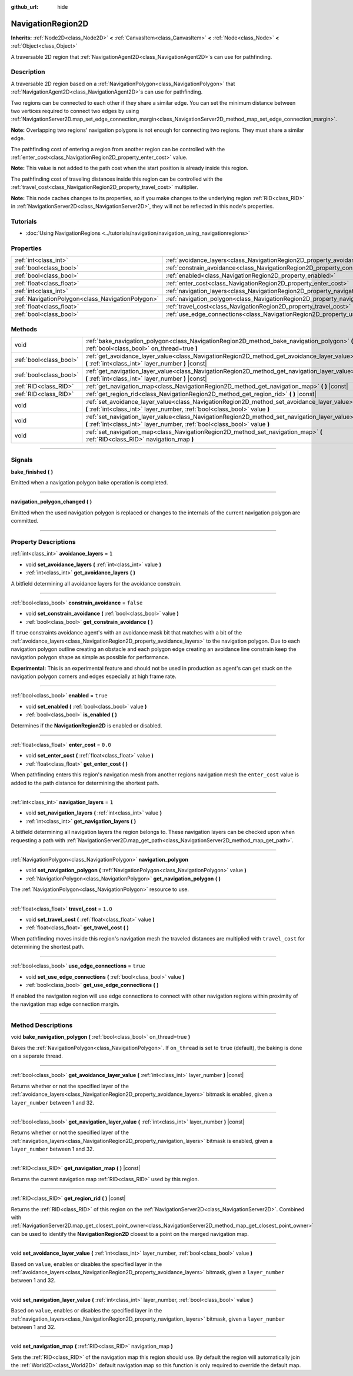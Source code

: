 :github_url: hide

.. DO NOT EDIT THIS FILE!!!
.. Generated automatically from Godot engine sources.
.. Generator: https://github.com/godotengine/godot/tree/master/doc/tools/make_rst.py.
.. XML source: https://github.com/godotengine/godot/tree/master/doc/classes/NavigationRegion2D.xml.

.. _class_NavigationRegion2D:

NavigationRegion2D
==================

**Inherits:** :ref:`Node2D<class_Node2D>` **<** :ref:`CanvasItem<class_CanvasItem>` **<** :ref:`Node<class_Node>` **<** :ref:`Object<class_Object>`

A traversable 2D region that :ref:`NavigationAgent2D<class_NavigationAgent2D>`\ s can use for pathfinding.

.. rst-class:: classref-introduction-group

Description
-----------

A traversable 2D region based on a :ref:`NavigationPolygon<class_NavigationPolygon>` that :ref:`NavigationAgent2D<class_NavigationAgent2D>`\ s can use for pathfinding.

Two regions can be connected to each other if they share a similar edge. You can set the minimum distance between two vertices required to connect two edges by using :ref:`NavigationServer2D.map_set_edge_connection_margin<class_NavigationServer2D_method_map_set_edge_connection_margin>`.

\ **Note:** Overlapping two regions' navigation polygons is not enough for connecting two regions. They must share a similar edge.

The pathfinding cost of entering a region from another region can be controlled with the :ref:`enter_cost<class_NavigationRegion2D_property_enter_cost>` value.

\ **Note:** This value is not added to the path cost when the start position is already inside this region.

The pathfinding cost of traveling distances inside this region can be controlled with the :ref:`travel_cost<class_NavigationRegion2D_property_travel_cost>` multiplier.

\ **Note:** This node caches changes to its properties, so if you make changes to the underlying region :ref:`RID<class_RID>` in :ref:`NavigationServer2D<class_NavigationServer2D>`, they will not be reflected in this node's properties.

.. rst-class:: classref-introduction-group

Tutorials
---------

- :doc:`Using NavigationRegions <../tutorials/navigation/navigation_using_navigationregions>`

.. rst-class:: classref-reftable-group

Properties
----------

.. table::
   :widths: auto

   +---------------------------------------------------+-------------------------------------------------------------------------------------+-----------+
   | :ref:`int<class_int>`                             | :ref:`avoidance_layers<class_NavigationRegion2D_property_avoidance_layers>`         | ``1``     |
   +---------------------------------------------------+-------------------------------------------------------------------------------------+-----------+
   | :ref:`bool<class_bool>`                           | :ref:`constrain_avoidance<class_NavigationRegion2D_property_constrain_avoidance>`   | ``false`` |
   +---------------------------------------------------+-------------------------------------------------------------------------------------+-----------+
   | :ref:`bool<class_bool>`                           | :ref:`enabled<class_NavigationRegion2D_property_enabled>`                           | ``true``  |
   +---------------------------------------------------+-------------------------------------------------------------------------------------+-----------+
   | :ref:`float<class_float>`                         | :ref:`enter_cost<class_NavigationRegion2D_property_enter_cost>`                     | ``0.0``   |
   +---------------------------------------------------+-------------------------------------------------------------------------------------+-----------+
   | :ref:`int<class_int>`                             | :ref:`navigation_layers<class_NavigationRegion2D_property_navigation_layers>`       | ``1``     |
   +---------------------------------------------------+-------------------------------------------------------------------------------------+-----------+
   | :ref:`NavigationPolygon<class_NavigationPolygon>` | :ref:`navigation_polygon<class_NavigationRegion2D_property_navigation_polygon>`     |           |
   +---------------------------------------------------+-------------------------------------------------------------------------------------+-----------+
   | :ref:`float<class_float>`                         | :ref:`travel_cost<class_NavigationRegion2D_property_travel_cost>`                   | ``1.0``   |
   +---------------------------------------------------+-------------------------------------------------------------------------------------+-----------+
   | :ref:`bool<class_bool>`                           | :ref:`use_edge_connections<class_NavigationRegion2D_property_use_edge_connections>` | ``true``  |
   +---------------------------------------------------+-------------------------------------------------------------------------------------+-----------+

.. rst-class:: classref-reftable-group

Methods
-------

.. table::
   :widths: auto

   +-------------------------+-----------------------------------------------------------------------------------------------------------------------------------------------------------------------------+
   | void                    | :ref:`bake_navigation_polygon<class_NavigationRegion2D_method_bake_navigation_polygon>` **(** :ref:`bool<class_bool>` on_thread=true **)**                                  |
   +-------------------------+-----------------------------------------------------------------------------------------------------------------------------------------------------------------------------+
   | :ref:`bool<class_bool>` | :ref:`get_avoidance_layer_value<class_NavigationRegion2D_method_get_avoidance_layer_value>` **(** :ref:`int<class_int>` layer_number **)** |const|                          |
   +-------------------------+-----------------------------------------------------------------------------------------------------------------------------------------------------------------------------+
   | :ref:`bool<class_bool>` | :ref:`get_navigation_layer_value<class_NavigationRegion2D_method_get_navigation_layer_value>` **(** :ref:`int<class_int>` layer_number **)** |const|                        |
   +-------------------------+-----------------------------------------------------------------------------------------------------------------------------------------------------------------------------+
   | :ref:`RID<class_RID>`   | :ref:`get_navigation_map<class_NavigationRegion2D_method_get_navigation_map>` **(** **)** |const|                                                                           |
   +-------------------------+-----------------------------------------------------------------------------------------------------------------------------------------------------------------------------+
   | :ref:`RID<class_RID>`   | :ref:`get_region_rid<class_NavigationRegion2D_method_get_region_rid>` **(** **)** |const|                                                                                   |
   +-------------------------+-----------------------------------------------------------------------------------------------------------------------------------------------------------------------------+
   | void                    | :ref:`set_avoidance_layer_value<class_NavigationRegion2D_method_set_avoidance_layer_value>` **(** :ref:`int<class_int>` layer_number, :ref:`bool<class_bool>` value **)**   |
   +-------------------------+-----------------------------------------------------------------------------------------------------------------------------------------------------------------------------+
   | void                    | :ref:`set_navigation_layer_value<class_NavigationRegion2D_method_set_navigation_layer_value>` **(** :ref:`int<class_int>` layer_number, :ref:`bool<class_bool>` value **)** |
   +-------------------------+-----------------------------------------------------------------------------------------------------------------------------------------------------------------------------+
   | void                    | :ref:`set_navigation_map<class_NavigationRegion2D_method_set_navigation_map>` **(** :ref:`RID<class_RID>` navigation_map **)**                                              |
   +-------------------------+-----------------------------------------------------------------------------------------------------------------------------------------------------------------------------+

.. rst-class:: classref-section-separator

----

.. rst-class:: classref-descriptions-group

Signals
-------

.. _class_NavigationRegion2D_signal_bake_finished:

.. rst-class:: classref-signal

**bake_finished** **(** **)**

Emitted when a navigation polygon bake operation is completed.

.. rst-class:: classref-item-separator

----

.. _class_NavigationRegion2D_signal_navigation_polygon_changed:

.. rst-class:: classref-signal

**navigation_polygon_changed** **(** **)**

Emitted when the used navigation polygon is replaced or changes to the internals of the current navigation polygon are committed.

.. rst-class:: classref-section-separator

----

.. rst-class:: classref-descriptions-group

Property Descriptions
---------------------

.. _class_NavigationRegion2D_property_avoidance_layers:

.. rst-class:: classref-property

:ref:`int<class_int>` **avoidance_layers** = ``1``

.. rst-class:: classref-property-setget

- void **set_avoidance_layers** **(** :ref:`int<class_int>` value **)**
- :ref:`int<class_int>` **get_avoidance_layers** **(** **)**

A bitfield determining all avoidance layers for the avoidance constrain.

.. rst-class:: classref-item-separator

----

.. _class_NavigationRegion2D_property_constrain_avoidance:

.. rst-class:: classref-property

:ref:`bool<class_bool>` **constrain_avoidance** = ``false``

.. rst-class:: classref-property-setget

- void **set_constrain_avoidance** **(** :ref:`bool<class_bool>` value **)**
- :ref:`bool<class_bool>` **get_constrain_avoidance** **(** **)**

If ``true`` constraints avoidance agent's with an avoidance mask bit that matches with a bit of the :ref:`avoidance_layers<class_NavigationRegion2D_property_avoidance_layers>` to the navigation polygon. Due to each navigation polygon outline creating an obstacle and each polygon edge creating an avoidance line constrain keep the navigation polygon shape as simple as possible for performance.

\ **Experimental:** This is an experimental feature and should not be used in production as agent's can get stuck on the navigation polygon corners and edges especially at high frame rate.

.. rst-class:: classref-item-separator

----

.. _class_NavigationRegion2D_property_enabled:

.. rst-class:: classref-property

:ref:`bool<class_bool>` **enabled** = ``true``

.. rst-class:: classref-property-setget

- void **set_enabled** **(** :ref:`bool<class_bool>` value **)**
- :ref:`bool<class_bool>` **is_enabled** **(** **)**

Determines if the **NavigationRegion2D** is enabled or disabled.

.. rst-class:: classref-item-separator

----

.. _class_NavigationRegion2D_property_enter_cost:

.. rst-class:: classref-property

:ref:`float<class_float>` **enter_cost** = ``0.0``

.. rst-class:: classref-property-setget

- void **set_enter_cost** **(** :ref:`float<class_float>` value **)**
- :ref:`float<class_float>` **get_enter_cost** **(** **)**

When pathfinding enters this region's navigation mesh from another regions navigation mesh the ``enter_cost`` value is added to the path distance for determining the shortest path.

.. rst-class:: classref-item-separator

----

.. _class_NavigationRegion2D_property_navigation_layers:

.. rst-class:: classref-property

:ref:`int<class_int>` **navigation_layers** = ``1``

.. rst-class:: classref-property-setget

- void **set_navigation_layers** **(** :ref:`int<class_int>` value **)**
- :ref:`int<class_int>` **get_navigation_layers** **(** **)**

A bitfield determining all navigation layers the region belongs to. These navigation layers can be checked upon when requesting a path with :ref:`NavigationServer2D.map_get_path<class_NavigationServer2D_method_map_get_path>`.

.. rst-class:: classref-item-separator

----

.. _class_NavigationRegion2D_property_navigation_polygon:

.. rst-class:: classref-property

:ref:`NavigationPolygon<class_NavigationPolygon>` **navigation_polygon**

.. rst-class:: classref-property-setget

- void **set_navigation_polygon** **(** :ref:`NavigationPolygon<class_NavigationPolygon>` value **)**
- :ref:`NavigationPolygon<class_NavigationPolygon>` **get_navigation_polygon** **(** **)**

The :ref:`NavigationPolygon<class_NavigationPolygon>` resource to use.

.. rst-class:: classref-item-separator

----

.. _class_NavigationRegion2D_property_travel_cost:

.. rst-class:: classref-property

:ref:`float<class_float>` **travel_cost** = ``1.0``

.. rst-class:: classref-property-setget

- void **set_travel_cost** **(** :ref:`float<class_float>` value **)**
- :ref:`float<class_float>` **get_travel_cost** **(** **)**

When pathfinding moves inside this region's navigation mesh the traveled distances are multiplied with ``travel_cost`` for determining the shortest path.

.. rst-class:: classref-item-separator

----

.. _class_NavigationRegion2D_property_use_edge_connections:

.. rst-class:: classref-property

:ref:`bool<class_bool>` **use_edge_connections** = ``true``

.. rst-class:: classref-property-setget

- void **set_use_edge_connections** **(** :ref:`bool<class_bool>` value **)**
- :ref:`bool<class_bool>` **get_use_edge_connections** **(** **)**

If enabled the navigation region will use edge connections to connect with other navigation regions within proximity of the navigation map edge connection margin.

.. rst-class:: classref-section-separator

----

.. rst-class:: classref-descriptions-group

Method Descriptions
-------------------

.. _class_NavigationRegion2D_method_bake_navigation_polygon:

.. rst-class:: classref-method

void **bake_navigation_polygon** **(** :ref:`bool<class_bool>` on_thread=true **)**

Bakes the :ref:`NavigationPolygon<class_NavigationPolygon>`. If ``on_thread`` is set to ``true`` (default), the baking is done on a separate thread.

.. rst-class:: classref-item-separator

----

.. _class_NavigationRegion2D_method_get_avoidance_layer_value:

.. rst-class:: classref-method

:ref:`bool<class_bool>` **get_avoidance_layer_value** **(** :ref:`int<class_int>` layer_number **)** |const|

Returns whether or not the specified layer of the :ref:`avoidance_layers<class_NavigationRegion2D_property_avoidance_layers>` bitmask is enabled, given a ``layer_number`` between 1 and 32.

.. rst-class:: classref-item-separator

----

.. _class_NavigationRegion2D_method_get_navigation_layer_value:

.. rst-class:: classref-method

:ref:`bool<class_bool>` **get_navigation_layer_value** **(** :ref:`int<class_int>` layer_number **)** |const|

Returns whether or not the specified layer of the :ref:`navigation_layers<class_NavigationRegion2D_property_navigation_layers>` bitmask is enabled, given a ``layer_number`` between 1 and 32.

.. rst-class:: classref-item-separator

----

.. _class_NavigationRegion2D_method_get_navigation_map:

.. rst-class:: classref-method

:ref:`RID<class_RID>` **get_navigation_map** **(** **)** |const|

Returns the current navigation map :ref:`RID<class_RID>` used by this region.

.. rst-class:: classref-item-separator

----

.. _class_NavigationRegion2D_method_get_region_rid:

.. rst-class:: classref-method

:ref:`RID<class_RID>` **get_region_rid** **(** **)** |const|

Returns the :ref:`RID<class_RID>` of this region on the :ref:`NavigationServer2D<class_NavigationServer2D>`. Combined with :ref:`NavigationServer2D.map_get_closest_point_owner<class_NavigationServer2D_method_map_get_closest_point_owner>` can be used to identify the **NavigationRegion2D** closest to a point on the merged navigation map.

.. rst-class:: classref-item-separator

----

.. _class_NavigationRegion2D_method_set_avoidance_layer_value:

.. rst-class:: classref-method

void **set_avoidance_layer_value** **(** :ref:`int<class_int>` layer_number, :ref:`bool<class_bool>` value **)**

Based on ``value``, enables or disables the specified layer in the :ref:`avoidance_layers<class_NavigationRegion2D_property_avoidance_layers>` bitmask, given a ``layer_number`` between 1 and 32.

.. rst-class:: classref-item-separator

----

.. _class_NavigationRegion2D_method_set_navigation_layer_value:

.. rst-class:: classref-method

void **set_navigation_layer_value** **(** :ref:`int<class_int>` layer_number, :ref:`bool<class_bool>` value **)**

Based on ``value``, enables or disables the specified layer in the :ref:`navigation_layers<class_NavigationRegion2D_property_navigation_layers>` bitmask, given a ``layer_number`` between 1 and 32.

.. rst-class:: classref-item-separator

----

.. _class_NavigationRegion2D_method_set_navigation_map:

.. rst-class:: classref-method

void **set_navigation_map** **(** :ref:`RID<class_RID>` navigation_map **)**

Sets the :ref:`RID<class_RID>` of the navigation map this region should use. By default the region will automatically join the :ref:`World2D<class_World2D>` default navigation map so this function is only required to override the default map.

.. |virtual| replace:: :abbr:`virtual (This method should typically be overridden by the user to have any effect.)`
.. |const| replace:: :abbr:`const (This method has no side effects. It doesn't modify any of the instance's member variables.)`
.. |vararg| replace:: :abbr:`vararg (This method accepts any number of arguments after the ones described here.)`
.. |constructor| replace:: :abbr:`constructor (This method is used to construct a type.)`
.. |static| replace:: :abbr:`static (This method doesn't need an instance to be called, so it can be called directly using the class name.)`
.. |operator| replace:: :abbr:`operator (This method describes a valid operator to use with this type as left-hand operand.)`
.. |bitfield| replace:: :abbr:`BitField (This value is an integer composed as a bitmask of the following flags.)`
